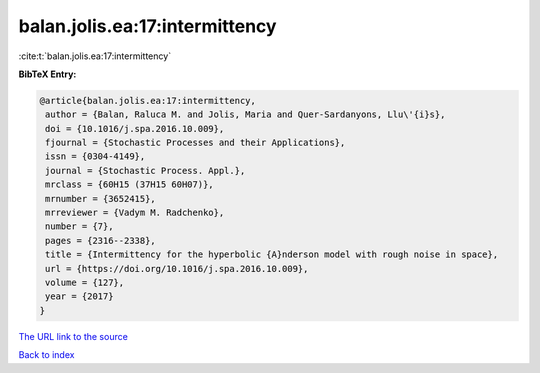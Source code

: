 balan.jolis.ea:17:intermittency
===============================

:cite:t:`balan.jolis.ea:17:intermittency`

**BibTeX Entry:**

.. code-block:: bibtex

   @article{balan.jolis.ea:17:intermittency,
    author = {Balan, Raluca M. and Jolis, Maria and Quer-Sardanyons, Llu\'{i}s},
    doi = {10.1016/j.spa.2016.10.009},
    fjournal = {Stochastic Processes and their Applications},
    issn = {0304-4149},
    journal = {Stochastic Process. Appl.},
    mrclass = {60H15 (37H15 60H07)},
    mrnumber = {3652415},
    mrreviewer = {Vadym M. Radchenko},
    number = {7},
    pages = {2316--2338},
    title = {Intermittency for the hyperbolic {A}nderson model with rough noise in space},
    url = {https://doi.org/10.1016/j.spa.2016.10.009},
    volume = {127},
    year = {2017}
   }
`The URL link to the source <ttps://doi.org/10.1016/j.spa.2016.10.009}>`_


`Back to index <../By-Cite-Keys.html>`_
